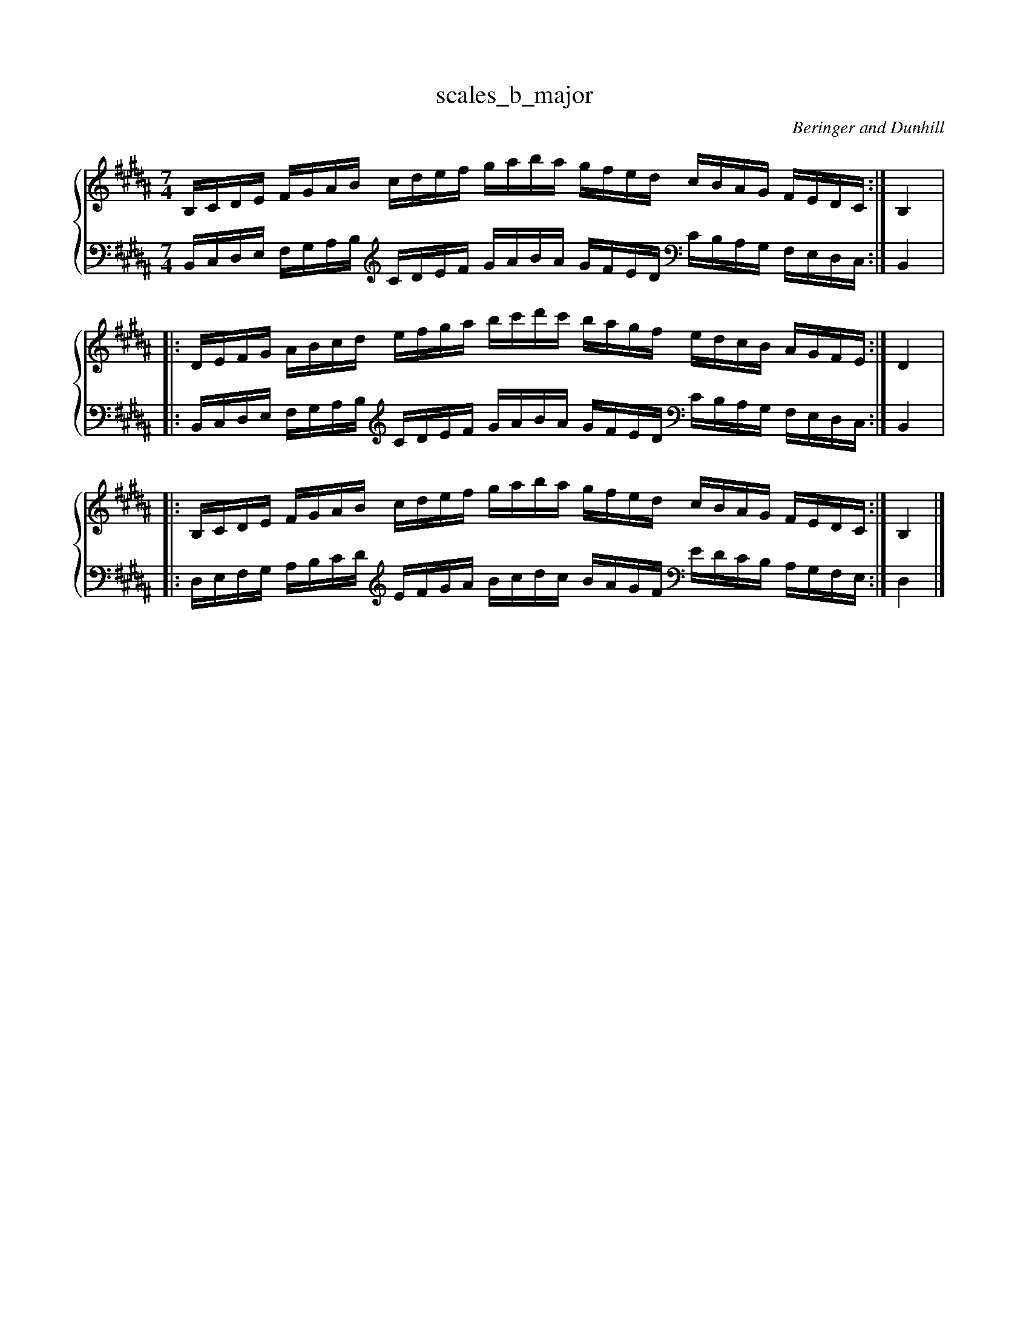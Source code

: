 % abcDidactyl v5
% abcD fingering 1: 12312341231234543213214321321&21234123123412321432132143212&12312341231234543213214321321@43214321321432123412312341234&21432132143213231234123123412&43214321321432123412312341234
% Authority:  Beringer and Dunhill (1900)
% Transcriber: David Randolph
% Transcription date: 2016-09-14 10:07:26
% These are complete fingerings, with any gaps filled in.
% abcD fingering 2: x@x
% Authority:  Beringer and Dunhill (1900)
% Transcriber: David Randolph
% Transcription date: 2016-09-13 12:38:01
% These are alternate fingerings, if specified, with gaps filled in. 
% abcDidactyl END
X:11
T:scales_b_major
C:Beringer and Dunhill
%%score { ( 1 ) | ( 2 ) }
M:7/4
K:Bmaj clef=treble octave=0
V:1 treble
V:2 bass octave=-1
V:1
L:1/16
B,CDE FGAB cdef gaba gfed cBAG FEDC:|B,4|:
DEFG ABcd efga bc'd'c' bagf edcB AGFE:|D4|:
B,CDE FGAB cdef gaba gfed cBAG FEDC:|B,4|]
V:2
L:1/16
B,CDE FGAB [K:clef=treble octave=-1] cdef gaba gfed [K:clef=bass octave=-1] cBAG FEDC:|B,4|:
B,CDE FGAB [K:clef=treble octave=-1] cdef gaba gfed [K:clef=bass octave=-1] cBAG FEDC:|B,4|:
DEFG ABcd [K:clef=treble octave=-1] efga bc'd'c' bagf [K:clef=bass octave=-1] edcB AGFE:|D4|]

